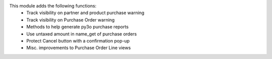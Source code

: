 This module adds the following functions:
 - Track visibility on partner and product purchase warning
 - Track visibility on Purchase Order warning
 - Methods to help generate py3o purchase reports
 - Use untaxed amount in name_get of purchase orders
 - Protect Cancel button with a confirmation pop-up
 - Misc. improvements to Purchase Order Line views
